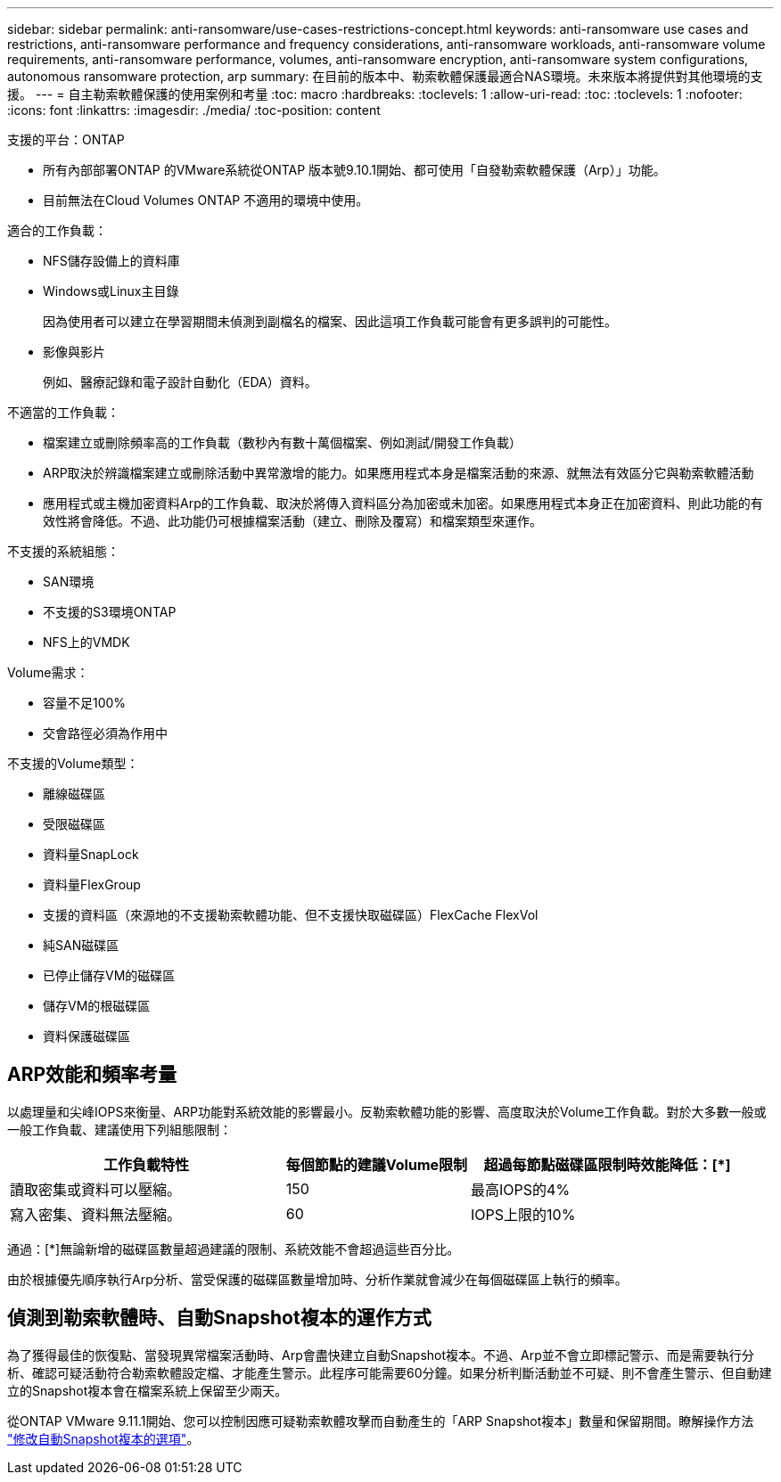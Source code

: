 ---
sidebar: sidebar 
permalink: anti-ransomware/use-cases-restrictions-concept.html 
keywords: anti-ransomware use cases and restrictions, anti-ransomware performance and frequency considerations, anti-ransomware workloads, anti-ransomware volume requirements, anti-ransomware performance, volumes, anti-ransomware encryption, anti-ransomware system configurations, autonomous ransomware protection, arp 
summary: 在目前的版本中、勒索軟體保護最適合NAS環境。未來版本將提供對其他環境的支援。 
---
= 自主勒索軟體保護的使用案例和考量
:toc: macro
:hardbreaks:
:toclevels: 1
:allow-uri-read: 
:toc: 
:toclevels: 1
:nofooter: 
:icons: font
:linkattrs: 
:imagesdir: ./media/
:toc-position: content


[role="lead"]
支援的平台：ONTAP

* 所有內部部署ONTAP 的VMware系統從ONTAP 版本號9.10.1開始、都可使用「自發勒索軟體保護（Arp）」功能。
* 目前無法在Cloud Volumes ONTAP 不適用的環境中使用。


適合的工作負載：

* NFS儲存設備上的資料庫
* Windows或Linux主目錄
+
因為使用者可以建立在學習期間未偵測到副檔名的檔案、因此這項工作負載可能會有更多誤判的可能性。

* 影像與影片
+
例如、醫療記錄和電子設計自動化（EDA）資料。



不適當的工作負載：

* 檔案建立或刪除頻率高的工作負載（數秒內有數十萬個檔案、例如測試/開發工作負載）
* ARP取決於辨識檔案建立或刪除活動中異常激增的能力。如果應用程式本身是檔案活動的來源、就無法有效區分它與勒索軟體活動
* 應用程式或主機加密資料Arp的工作負載、取決於將傳入資料區分為加密或未加密。如果應用程式本身正在加密資料、則此功能的有效性將會降低。不過、此功能仍可根據檔案活動（建立、刪除及覆寫）和檔案類型來運作。


不支援的系統組態：

* SAN環境
* 不支援的S3環境ONTAP
* NFS上的VMDK


Volume需求：

* 容量不足100%
* 交會路徑必須為作用中


不支援的Volume類型：

* 離線磁碟區
* 受限磁碟區
* 資料量SnapLock
* 資料量FlexGroup
* 支援的資料區（來源地的不支援勒索軟體功能、但不支援快取磁碟區）FlexCache FlexVol
* 純SAN磁碟區
* 已停止儲存VM的磁碟區
* 儲存VM的根磁碟區
* 資料保護磁碟區




== ARP效能和頻率考量

以處理量和尖峰IOPS來衡量、ARP功能對系統效能的影響最小。反勒索軟體功能的影響、高度取決於Volume工作負載。對於大多數一般或一般工作負載、建議使用下列組態限制：

[cols="30,20,30"]
|===
| 工作負載特性 | 每個節點的建議Volume限制 | 超過每節點磁碟區限制時效能降低：[*] 


| 讀取密集或資料可以壓縮。 | 150 | 最高IOPS的4% 


| 寫入密集、資料無法壓縮。 | 60 | IOPS上限的10% 
|===
通過：[*]無論新增的磁碟區數量超過建議的限制、系統效能不會超過這些百分比。

由於根據優先順序執行Arp分析、當受保護的磁碟區數量增加時、分析作業就會減少在每個磁碟區上執行的頻率。



== 偵測到勒索軟體時、自動Snapshot複本的運作方式

為了獲得最佳的恢復點、當發現異常檔案活動時、Arp會盡快建立自動Snapshot複本。不過、Arp並不會立即標記警示、而是需要執行分析、確認可疑活動符合勒索軟體設定檔、才能產生警示。此程序可能需要60分鐘。如果分析判斷活動並不可疑、則不會產生警示、但自動建立的Snapshot複本會在檔案系統上保留至少兩天。

從ONTAP VMware 9.11.1開始、您可以控制因應可疑勒索軟體攻擊而自動產生的「ARP Snapshot複本」數量和保留期間。瞭解操作方法 link:modify-automatic-shapshot-options-task.html["修改自動Snapshot複本的選項"]。
